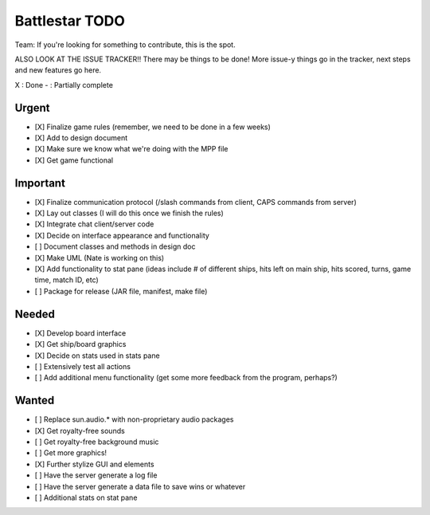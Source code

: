 Battlestar TODO
===============
Team: If you're looking for something to contribute, this is the spot.

ALSO LOOK AT THE ISSUE TRACKER!! There may be things to be done!
More issue-y things go in the tracker, next steps and new features go here.

X : Done
- : Partially complete

Urgent
------
* [X] Finalize game rules (remember, we need to be done in a few weeks)
* [X] Add to design document
* [X] Make sure we know what we're doing with the MPP file
* [X] Get game functional

Important
---------
* [X] Finalize communication protocol (/slash commands from client, CAPS commands from server)
* [X] Lay out classes (I will do this once we finish the rules)
* [X] Integrate chat client/server code
* [X] Decide on interface appearance and functionality
* [ ] Document classes and methods in design doc
* [X] Make UML (Nate is working on this)
* [X] Add functionality to stat pane (ideas include # of different ships, hits left on main ship, hits scored, turns, game time, match ID, etc)
* [ ] Package for release (JAR file, manifest, make file)

Needed
------
* [X] Develop board interface
* [X] Get ship/board graphics
* [X] Decide on stats used in stats pane
* [ ] Extensively test all actions
* [ ] Add additional menu functionality (get some more feedback from the program, perhaps?)

Wanted
------
* [ ] Replace sun.audio.* with non-proprietary audio packages
* [X] Get royalty-free sounds
* [ ] Get royalty-free background music
* [ ] Get more graphics!
* [X] Further stylize GUI and elements
* [ ] Have the server generate a log file
* [ ] Have the server generate a data file to save wins or whatever
* [ ] Additional stats on stat pane
